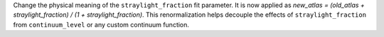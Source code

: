 Change the physical meaning of the ``straylight_fraction`` fit parameter. It is now applied as
`new_atlas = (old_atlas + straylight_fraction) / (1 + straylight_fraction)`. This renormalization helps decouple the effects
of ``straylight_fraction`` from ``continuum_level`` or any custom continuum function.
